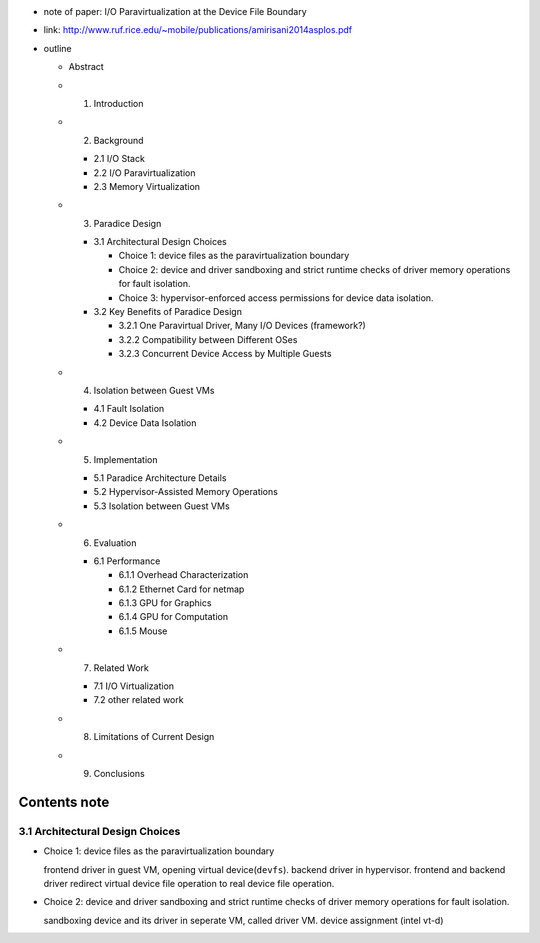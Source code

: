 
- note of paper: I/O Paravirtualization at the Device File Boundary
- link: http://www.ruf.rice.edu/~mobile/publications/amirisani2014asplos.pdf

- outline

  - Abstract
  - 1. Introduction
  - 2. Background
  
    - 2.1 I/O Stack
    - 2.2 I/O Paravirtualization
    - 2.3 Memory Virtualization

  - 3. Paradice Design

    - 3.1 Architectural Design Choices

      - Choice 1: device files as the paravirtualization boundary
      - Choice 2: device and driver sandboxing and strict runtime checks of driver memory operations for fault isolation.
      - Choice 3: hypervisor-enforced access permissions for device data isolation.

    - 3.2 Key Benefits of Paradice Design

      - 3.2.1 One Paravirtual Driver, Many I/O Devices (framework?)
      - 3.2.2 Compatibility between Different OSes
      - 3.2.3 Concurrent Device Access by Multiple Guests

  - 4. Isolation between Guest VMs

    - 4.1 Fault Isolation
    - 4.2 Device Data Isolation

  - 5. Implementation
  
    - 5.1 Paradice Architecture Details
    - 5.2 Hypervisor-Assisted Memory Operations
    - 5.3 Isolation between Guest VMs

  - 6. Evaluation

    - 6.1 Performance
    
      - 6.1.1 Overhead Characterization
      - 6.1.2 Ethernet Card for netmap
      - 6.1.3 GPU for Graphics
      - 6.1.4 GPU for Computation
      - 6.1.5 Mouse

  - 7. Related Work

    - 7.1 I/O Virtualization
    - 7.2 other related work

  - 8. Limitations of Current Design
  - 9. Conclusions

Contents note
-------------
3.1 Architectural Design Choices
~~~~~~~~~~~~~~~~~~~~~~~~~~~~~~~~
- Choice 1: device files as the paravirtualization boundary

  frontend driver in guest VM, opening virtual device(``devfs``).
  backend driver in hypervisor.
  frontend and backend driver redirect virtual device file operation to real device file operation.

- Choice 2: device and driver sandboxing and strict runtime checks of driver memory operations for fault isolation.

  sandboxing device and its driver in seperate VM, called driver VM.
  device assignment (intel vt-d)
